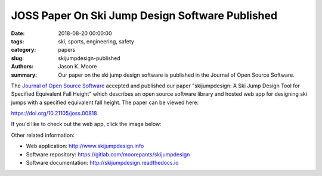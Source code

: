 JOSS Paper On Ski Jump Design Software Published
================================================

:date: 2018-08-20 00:00:00
:tags: ski, sports, engineering, safety
:category: papers
:slug: skijumpdesign-published
:authors: Jason K. Moore
:summary: Our paper on the ski jump design software is published in the Journal
          of Open Source Software.

The `Journal of Open Source Software`_ accepted and published our paper
"skijumpdesign: A Ski Jump Design Tool for Specified Equivalent Fall Height"
which describes an open source software library and hosted web app for
designing ski jumps with a specified equivalent fall height. The paper can be
viewed here:

https://doi.org/10.21105/joss.00818

If you'd like to check out the web app, click the image below:

.. image:: https://objects-us-east-1.dream.io/mechmotum.github.io/skijumpdesign-screenshot.jpg
   :width: 50%
   :align: center
   :target: http://www.skijumpdesign.info
   :alt: Screenshot of the application.

Other related information:

- Web application: http://www.skijumpdesign.info
- Software repository: https://gitlab.com/moorepants/skijumpdesign
- Software documentation: http://skijumpdesign.readthedocs.io

.. _Journal of Open Source Software: http://joss.theoj.org
